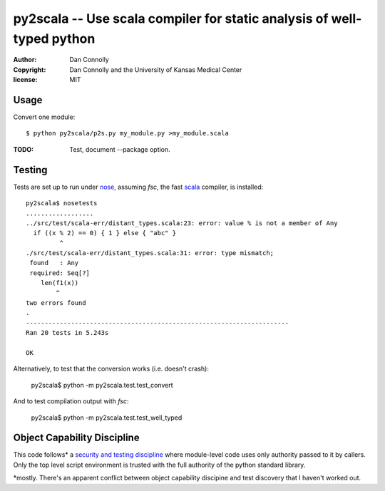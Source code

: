 py2scala -- Use scala compiler for static analysis of well-typed python
=======================================================================

:author: Dan Connolly
:copyright: Dan Connolly and the University of Kansas Medical Center
:license: MIT


Usage
-----

Convert one module::

  $ python py2scala/p2s.py my_module.py >my_module.scala

:TODO: Test, document --package option.


Testing
-------

Tests are set up to run under nose__, assuming `fsc`, the fast scala__
compiler, is installed::

  py2scala$ nosetests
  ..................
  ../src/test/scala-err/distant_types.scala:23: error: value % is not a member of Any
    if ((x % 2) == 0) { 1 } else { "abc" }
           ^
  ./src/test/scala-err/distant_types.scala:31: error: type mismatch;
   found   : Any
   required: Seq[?]
      len(f1(x))
          ^
  two errors found
  .
  ----------------------------------------------------------------------
  Ran 20 tests in 5.243s

  OK

__ https://pypi.python.org/pypi/nose/
__ http://www.scala-lang.org/

Alternatively, to test that the conversion works (i.e. doesn't crash):

  py2scala$ python -m py2scala.test.test_convert

And to test compilation output with `fsc`:

  py2scala$ python -m py2scala.test.test_well_typed



Object Capability Discipline
----------------------------

This code follows* a `security and testing discipline`__ where
module-level code uses only authority passed to it by callers. Only
the top level script environment is trusted with the full authority
of the python standard library.

*mostly. There's an apparent conflict between object capability
discipine and test discovery that I haven't worked out.

__ http://www.madmode.com/2013/python-capability-idioms-part-1.html
